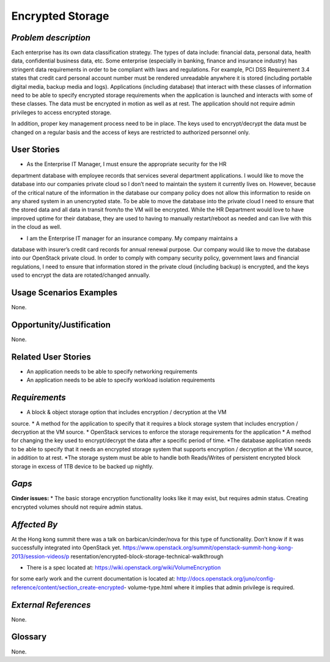 Encrypted Storage
==================

*Problem description*
---------------------
Each enterprise has its own data classification strategy. The types of data
include: financial data, personal data, health data, confidential business
data, etc. Some enterprise (especially in banking, finance and insurance
industry) has stringent data requirements in order to be compliant with laws
and regulations. For example, PCI DSS Requirement 3.4 states that credit card
personal account number must be rendered unreadable anywhere it is stored
(including portable digital media, backup media and logs). Applications
(including database) that interact with these classes of information need to be
able to specify encrypted storage requirements when the application is launched
and interacts with some of these classes. The data must be encrypted in motion
as well as at rest. The application should not require admin privileges to
access encrypted storage.
 
In addition, proper key management process need to be in place. The keys used
to encrypt/decrypt the data must be changed on a regular basis and the access
of keys are restricted to authorized personnel only.

User Stories
------------
* As the Enterprise IT Manager, I must ensure the appropriate security for the HR
department database with employee records that services several department
applications. I would like to move the database into our companies private cloud
so I don’t need to maintain the system it currently lives on. However, because of
the critical nature of the information in the database our company policy does
not allow this information to reside on any shared system in an unencrypted
state. To be able to move the database into the private cloud I need to ensure
that the stored data and all data in transit from/to the VM will be encrypted.
While the HR Department would love to have improved uptime for their database,
they are used to having to manually restart/reboot as needed and can live with
this in the cloud as well.

* I am the Enterprise IT manager for an insurance company. My company maintains a
database with insurer’s credit card records for annual renewal purpose. Our
company would like to move the database into our OpenStack private cloud. In
order to comply with company security policy, government laws and financial
regulations, I need to ensure that information stored in the private cloud
(including backup) is encrypted, and the keys used to encrypt the data are
rotated/changed annually.

Usage Scenarios Examples
------------------------
None.

Opportunity/Justification
-------------------------
None.

Related User Stories
--------------------
* An application needs to be able to specify networking requirements
* An application needs to be able to specify workload isolation requirements

*Requirements*
--------------
* A block & object storage option that includes encryption / decryption at the VM
source.
*  A method for the application to specify that it requires a block storage
system that includes encryption / decryption at the VM source.
* OpenStack services to enforce the storage requirements for the application
* A method for changing the key used to encrypt/decrypt the data after a specific
period of time.
*The database application needs to be able to specify that it needs an encrypted
storage system that supports encryption / decryption at the VM source, in
addition to at rest.
*The storage system must be able to handle both Reads/Writes of persistent
encrypted block storage in excess of 1TB device to be backed up nightly.

*Gaps*
------
**Cinder issues:**
* The basic storage encryption functionality looks like it may exist, but
requires admin status. Creating encrypted volumes should not require admin
status.

*Affected By*
-------------
At the Hong kong summit there was a talk on barbican/cinder/nova for this type of
functionality. Don’t know if it was successfully integrated into OpenStack yet.
https://www.openstack.org/summit/openstack-summit-hong-kong-2013/session-videos/p
resentation/encrypted-block-storage-technical-walkthrough

* There is a spec located at: https://wiki.openstack.org/wiki/VolumeEncryption
for some early work and the current documentation is located at:
http://docs.openstack.org/juno/config-reference/content/section_create-encrypted-
volume-type.html where it implies that admin privilege is required.

*External References*
---------------------
None.

Glossary
--------
None.

